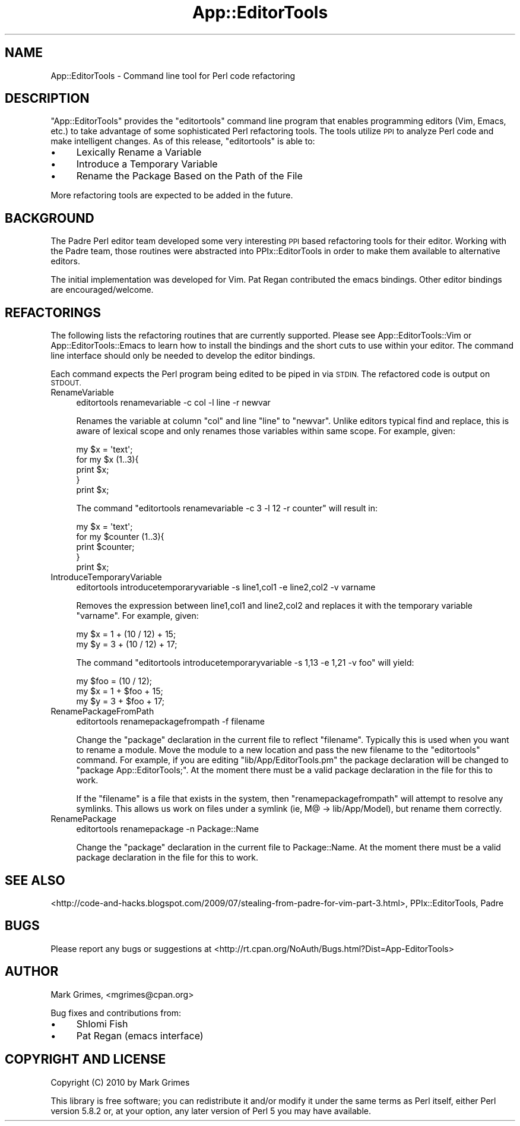 .\" Automatically generated by Pod::Man 2.28 (Pod::Simple 3.28)
.\"
.\" Standard preamble:
.\" ========================================================================
.de Sp \" Vertical space (when we can't use .PP)
.if t .sp .5v
.if n .sp
..
.de Vb \" Begin verbatim text
.ft CW
.nf
.ne \\$1
..
.de Ve \" End verbatim text
.ft R
.fi
..
.\" Set up some character translations and predefined strings.  \*(-- will
.\" give an unbreakable dash, \*(PI will give pi, \*(L" will give a left
.\" double quote, and \*(R" will give a right double quote.  \*(C+ will
.\" give a nicer C++.  Capital omega is used to do unbreakable dashes and
.\" therefore won't be available.  \*(C` and \*(C' expand to `' in nroff,
.\" nothing in troff, for use with C<>.
.tr \(*W-
.ds C+ C\v'-.1v'\h'-1p'\s-2+\h'-1p'+\s0\v'.1v'\h'-1p'
.ie n \{\
.    ds -- \(*W-
.    ds PI pi
.    if (\n(.H=4u)&(1m=24u) .ds -- \(*W\h'-12u'\(*W\h'-12u'-\" diablo 10 pitch
.    if (\n(.H=4u)&(1m=20u) .ds -- \(*W\h'-12u'\(*W\h'-8u'-\"  diablo 12 pitch
.    ds L" ""
.    ds R" ""
.    ds C` ""
.    ds C' ""
'br\}
.el\{\
.    ds -- \|\(em\|
.    ds PI \(*p
.    ds L" ``
.    ds R" ''
.    ds C`
.    ds C'
'br\}
.\"
.\" Escape single quotes in literal strings from groff's Unicode transform.
.ie \n(.g .ds Aq \(aq
.el       .ds Aq '
.\"
.\" If the F register is turned on, we'll generate index entries on stderr for
.\" titles (.TH), headers (.SH), subsections (.SS), items (.Ip), and index
.\" entries marked with X<> in POD.  Of course, you'll have to process the
.\" output yourself in some meaningful fashion.
.\"
.\" Avoid warning from groff about undefined register 'F'.
.de IX
..
.nr rF 0
.if \n(.g .if rF .nr rF 1
.if (\n(rF:(\n(.g==0)) \{
.    if \nF \{
.        de IX
.        tm Index:\\$1\t\\n%\t"\\$2"
..
.        if !\nF==2 \{
.            nr % 0
.            nr F 2
.        \}
.    \}
.\}
.rr rF
.\"
.\" Accent mark definitions (@(#)ms.acc 1.5 88/02/08 SMI; from UCB 4.2).
.\" Fear.  Run.  Save yourself.  No user-serviceable parts.
.    \" fudge factors for nroff and troff
.if n \{\
.    ds #H 0
.    ds #V .8m
.    ds #F .3m
.    ds #[ \f1
.    ds #] \fP
.\}
.if t \{\
.    ds #H ((1u-(\\\\n(.fu%2u))*.13m)
.    ds #V .6m
.    ds #F 0
.    ds #[ \&
.    ds #] \&
.\}
.    \" simple accents for nroff and troff
.if n \{\
.    ds ' \&
.    ds ` \&
.    ds ^ \&
.    ds , \&
.    ds ~ ~
.    ds /
.\}
.if t \{\
.    ds ' \\k:\h'-(\\n(.wu*8/10-\*(#H)'\'\h"|\\n:u"
.    ds ` \\k:\h'-(\\n(.wu*8/10-\*(#H)'\`\h'|\\n:u'
.    ds ^ \\k:\h'-(\\n(.wu*10/11-\*(#H)'^\h'|\\n:u'
.    ds , \\k:\h'-(\\n(.wu*8/10)',\h'|\\n:u'
.    ds ~ \\k:\h'-(\\n(.wu-\*(#H-.1m)'~\h'|\\n:u'
.    ds / \\k:\h'-(\\n(.wu*8/10-\*(#H)'\z\(sl\h'|\\n:u'
.\}
.    \" troff and (daisy-wheel) nroff accents
.ds : \\k:\h'-(\\n(.wu*8/10-\*(#H+.1m+\*(#F)'\v'-\*(#V'\z.\h'.2m+\*(#F'.\h'|\\n:u'\v'\*(#V'
.ds 8 \h'\*(#H'\(*b\h'-\*(#H'
.ds o \\k:\h'-(\\n(.wu+\w'\(de'u-\*(#H)/2u'\v'-.3n'\*(#[\z\(de\v'.3n'\h'|\\n:u'\*(#]
.ds d- \h'\*(#H'\(pd\h'-\w'~'u'\v'-.25m'\f2\(hy\fP\v'.25m'\h'-\*(#H'
.ds D- D\\k:\h'-\w'D'u'\v'-.11m'\z\(hy\v'.11m'\h'|\\n:u'
.ds th \*(#[\v'.3m'\s+1I\s-1\v'-.3m'\h'-(\w'I'u*2/3)'\s-1o\s+1\*(#]
.ds Th \*(#[\s+2I\s-2\h'-\w'I'u*3/5'\v'-.3m'o\v'.3m'\*(#]
.ds ae a\h'-(\w'a'u*4/10)'e
.ds Ae A\h'-(\w'A'u*4/10)'E
.    \" corrections for vroff
.if v .ds ~ \\k:\h'-(\\n(.wu*9/10-\*(#H)'\s-2\u~\d\s+2\h'|\\n:u'
.if v .ds ^ \\k:\h'-(\\n(.wu*10/11-\*(#H)'\v'-.4m'^\v'.4m'\h'|\\n:u'
.    \" for low resolution devices (crt and lpr)
.if \n(.H>23 .if \n(.V>19 \
\{\
.    ds : e
.    ds 8 ss
.    ds o a
.    ds d- d\h'-1'\(ga
.    ds D- D\h'-1'\(hy
.    ds th \o'bp'
.    ds Th \o'LP'
.    ds ae ae
.    ds Ae AE
.\}
.rm #[ #] #H #V #F C
.\" ========================================================================
.\"
.IX Title "App::EditorTools 3"
.TH App::EditorTools 3 "2013-10-24" "perl v5.18.1" "User Contributed Perl Documentation"
.\" For nroff, turn off justification.  Always turn off hyphenation; it makes
.\" way too many mistakes in technical documents.
.if n .ad l
.nh
.SH "NAME"
App::EditorTools \- Command line tool for Perl code refactoring
.SH "DESCRIPTION"
.IX Header "DESCRIPTION"
\&\f(CW\*(C`App::EditorTools\*(C'\fR provides the \f(CW\*(C`editortools\*(C'\fR command line program that
enables programming editors (Vim, Emacs, etc.) to take advantage of some
sophisticated Perl refactoring tools. The tools utilize \s-1PPI\s0 to analyze
Perl code and make intelligent changes. As of this release, \f(CW\*(C`editortools\*(C'\fR 
is able to:
.IP "\(bu" 4
Lexically Rename a Variable
.IP "\(bu" 4
Introduce a Temporary Variable
.IP "\(bu" 4
Rename the Package Based on the Path of the File
.PP
More refactoring tools are expected to be added in the future.
.SH "BACKGROUND"
.IX Header "BACKGROUND"
The Padre Perl editor team developed some very interesting \s-1PPI\s0 based
refactoring tools for their editor. Working with the Padre team, those
routines were abstracted into PPIx::EditorTools in order to make them 
available to alternative editors.
.PP
The initial implementation was developed for Vim. Pat Regan contributed
the emacs bindings. Other editor bindings are encouraged/welcome.
.SH "REFACTORINGS"
.IX Header "REFACTORINGS"
The following lists the refactoring routines that are currently supported.
Please see App::EditorTools::Vim or App::EditorTools::Emacs to
learn how to install the bindings and the short cuts to use within your
editor. The command line interface should only be needed to develop the
editor bindings.
.PP
Each command expects the Perl program being edited to be piped in via
\&\s-1STDIN.\s0 The refactored code is output on \s-1STDOUT.\s0
.IP "RenameVariable" 4
.IX Item "RenameVariable"
.Vb 1
\&    editortools renamevariable \-c col \-l line \-r newvar
.Ve
.Sp
Renames the variable at column \f(CW\*(C`col\*(C'\fR and line \f(CW\*(C`line\*(C'\fR to \f(CW\*(C`newvar\*(C'\fR. Unlike
editors typical find and replace, this is aware of lexical scope and only
renames those variables within same scope. For example, given:
.Sp
.Vb 5
\&    my $x = \*(Aqtext\*(Aq;
\&    for my $x (1..3){
\&        print $x;
\&    }
\&    print $x;
.Ve
.Sp
The command \f(CW\*(C`editortools renamevariable \-c 3 \-l 12 \-r counter\*(C'\fR will result in:
.Sp
.Vb 5
\&    my $x = \*(Aqtext\*(Aq;
\&    for my $counter (1..3){
\&        print $counter;
\&    }
\&    print $x;
.Ve
.IP "IntroduceTemporaryVariable" 4
.IX Item "IntroduceTemporaryVariable"
.Vb 1
\&    editortools introducetemporaryvariable \-s line1,col1 \-e line2,col2 \-v varname
.Ve
.Sp
Removes the expression between line1,col1 and line2,col2 and replaces it
with the temporary variable \f(CW\*(C`varname\*(C'\fR. For example, given:
.Sp
.Vb 2
\&    my $x = 1 + (10 / 12) + 15;
\&    my $y = 3 + (10 / 12) + 17;
.Ve
.Sp
The command \f(CW\*(C`editortools introducetemporaryvariable \-s 1,13 \-e 1,21 \-v foo\*(C'\fR 
will yield:
.Sp
.Vb 3
\&    my $foo = (10 / 12);
\&    my $x = 1 + $foo + 15;
\&    my $y = 3 + $foo + 17;
.Ve
.IP "RenamePackageFromPath" 4
.IX Item "RenamePackageFromPath"
.Vb 1
\&    editortools renamepackagefrompath \-f filename
.Ve
.Sp
Change the \f(CW\*(C`package\*(C'\fR declaration in the current file to reflect \f(CW\*(C`filename\*(C'\fR.
Typically this is used when you want to rename a module. Move the module to a
new location and pass the new filename to the \f(CW\*(C`editortools\*(C'\fR command.  For
example, if you are editing \f(CW\*(C`lib/App/EditorTools.pm\*(C'\fR the package declaration
will be changed to \f(CW\*(C`package App::EditorTools;\*(C'\fR. At the moment there must be a
valid package declaration in the file for this to work.
.Sp
If the \f(CW\*(C`filename\*(C'\fR is a file that exists in the system, then
\&\f(CW\*(C`renamepackagefrompath\*(C'\fR will attempt to resolve any symlinks. This allows us
work on files under a symlink (ie, M@ \-> lib/App/Model), but rename them
correctly.
.IP "RenamePackage" 4
.IX Item "RenamePackage"
.Vb 1
\&    editortools renamepackage \-n Package::Name
.Ve
.Sp
Change the \f(CW\*(C`package\*(C'\fR declaration in the current file to Package::Name.  At the
moment there must be a valid package declaration in the file for this to work.
.SH "SEE ALSO"
.IX Header "SEE ALSO"
<http://code\-and\-hacks.blogspot.com/2009/07/stealing\-from\-padre\-for\-vim\-part\-3.html>,
PPIx::EditorTools, Padre
.SH "BUGS"
.IX Header "BUGS"
Please report any bugs or suggestions at 
<http://rt.cpan.org/NoAuth/Bugs.html?Dist=App\-EditorTools>
.SH "AUTHOR"
.IX Header "AUTHOR"
Mark Grimes, <mgrimes@cpan.org>
.PP
Bug fixes and contributions from:
.IP "\(bu" 4
Shlomi Fish
.IP "\(bu" 4
Pat Regan (emacs interface)
.SH "COPYRIGHT AND LICENSE"
.IX Header "COPYRIGHT AND LICENSE"
Copyright (C) 2010 by Mark Grimes
.PP
This library is free software; you can redistribute it and/or modify
it under the same terms as Perl itself, either Perl version 5.8.2 or,
at your option, any later version of Perl 5 you may have available.
